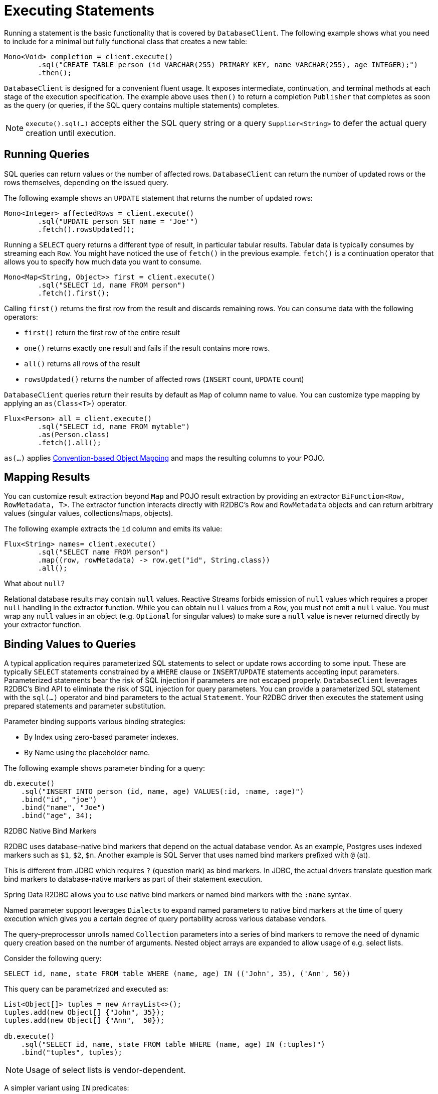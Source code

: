 [[r2dbc.datbaseclient.statements]]
= Executing Statements

Running a statement is the basic functionality that is covered by `DatabaseClient`.
The following example shows what you need to include for a minimal but fully functional class that creates a new table:

[source,java]
----
Mono<Void> completion = client.execute()
        .sql("CREATE TABLE person (id VARCHAR(255) PRIMARY KEY, name VARCHAR(255), age INTEGER);")
        .then();
----

`DatabaseClient` is designed for a convenient fluent usage.
It exposes intermediate, continuation, and terminal methods at each stage of the execution specification.
The example above uses `then()` to return a completion `Publisher` that completes as soon as the query (or queries, if the SQL query contains multiple statements) completes.

NOTE: `execute().sql(…)` accepts either the SQL query string or a query `Supplier<String>` to defer the actual query creation until execution.

[[r2dbc.datbaseclient.queries]]
== Running Queries

SQL queries can return values or the number of affected rows.
`DatabaseClient` can return the number of updated rows or the rows themselves, depending on the issued query.

The following example shows an `UPDATE` statement that returns the number of updated rows:

[source,java]
----
Mono<Integer> affectedRows = client.execute()
        .sql("UPDATE person SET name = 'Joe'")
        .fetch().rowsUpdated();
----

Running a `SELECT` query returns a different type of result, in particular tabular results. Tabular data is typically consumes by streaming each `Row`.
You might have noticed the use of `fetch()` in the previous example.
`fetch()` is a continuation operator that allows you to specify how much data you want to consume.

[source,java]
----
Mono<Map<String, Object>> first = client.execute()
        .sql("SELECT id, name FROM person")
        .fetch().first();
----

Calling `first()` returns the first row from the result and discards remaining rows.
You can consume data with the following operators:

* `first()` return the first row of the entire result
* `one()` returns exactly one result and fails if the result contains more rows.
* `all()` returns all rows of the result
* `rowsUpdated()` returns the number of affected rows (`INSERT` count, `UPDATE` count)

`DatabaseClient` queries return their results by default as `Map` of column name to value. You can customize type mapping by applying an `as(Class<T>)` operator.

[source,java]
----
Flux<Person> all = client.execute()
        .sql("SELECT id, name FROM mytable")
        .as(Person.class)
        .fetch().all();
----

`as(…)` applies <<mapping-conventions,Convention-based Object Mapping>> and maps the resulting columns to your POJO.

[[r2dbc.datbaseclient.mapping]]
== Mapping Results

You can customize result extraction beyond `Map` and POJO result extraction by providing an extractor `BiFunction<Row, RowMetadata, T>`.
The extractor function interacts directly with R2DBC's `Row` and `RowMetadata` objects and can return arbitrary values (singular values, collections/maps, objects).

The following example extracts the `id` column and emits its value:

[source,java]
----
Flux<String> names= client.execute()
        .sql("SELECT name FROM person")
        .map((row, rowMetadata) -> row.get("id", String.class))
        .all();
----

[[r2dbc.datbaseclient.mapping.null]]
.What about `null`?
****
Relational database results may contain `null` values.
Reactive Streams forbids emission of `null` values which requires a proper `null` handling in the extractor function.
While you can obtain `null` values from a `Row`, you must not emit a `null` value.
You must wrap any `null` values in an object (e.g. `Optional` for singular values) to make sure a `null` value is never returned directly by your extractor function.
****

[[r2dbc.datbaseclient.binding]]
== Binding Values to Queries

A typical application requires parameterized SQL statements to select or update rows according to some input.
These are typically `SELECT` statements  constrained by a `WHERE` clause or `INSERT`/`UPDATE` statements accepting input parameters.
Parameterized statements bear the risk of SQL injection if parameters are not escaped properly.
`DatabaseClient` leverages R2DBC's Bind API to eliminate the risk of SQL injection for query parameters.
You can provide a parameterized SQL statement with the `sql(…)` operator and bind parameters to the actual `Statement`.
Your R2DBC driver then executes the statement using prepared statements and parameter substitution.

Parameter binding supports various binding strategies:

* By Index using zero-based parameter indexes.
* By Name using the placeholder name.

The following example shows parameter binding for a query:

[source,java]
----
db.execute()
    .sql("INSERT INTO person (id, name, age) VALUES(:id, :name, :age)")
    .bind("id", "joe")
    .bind("name", "Joe")
    .bind("age", 34);
----

.R2DBC Native Bind Markers
****
R2DBC uses database-native bind markers that depend on the actual database vendor.
As an example, Postgres uses indexed markers such as `$1`, `$2`, `$n`.
Another example is SQL Server that uses named bind markers prefixed with `@` (at).

This is different from JDBC which requires `?` (question mark) as bind markers.
In JDBC, the actual drivers translate question mark bind markers to database-native markers as part of their statement execution.

Spring Data R2DBC allows you to use native bind markers or named bind markers with the `:name` syntax.

Named parameter support leverages ``Dialect``s  to expand named parameters to native bind markers at the time of query execution which gives you a certain degree of query portability across various database vendors.
****

The query-preprocessor unrolls named `Collection` parameters into a series of bind markers to remove the need of dynamic query creation based on the number of arguments.
Nested object arrays are expanded to allow usage of e.g. select lists.

Consider the following query:

[source,sql]
----
SELECT id, name, state FROM table WHERE (name, age) IN (('John', 35), ('Ann', 50))
----

This query can be parametrized and executed as:

[source,java]
----
List<Object[]> tuples = new ArrayList<>();
tuples.add(new Object[] {"John", 35});
tuples.add(new Object[] {"Ann",  50});

db.execute()
    .sql("SELECT id, name, state FROM table WHERE (name, age) IN (:tuples)")
    .bind("tuples", tuples);
----

NOTE: Usage of select lists is vendor-dependent.

A simpler variant using `IN` predicates:

[source,java]
----
db.execute()
    .sql("SELECT id, name, state FROM table WHERE age IN (:ages)")
    .bind("ages", Arrays.asList(35, 50));
----
